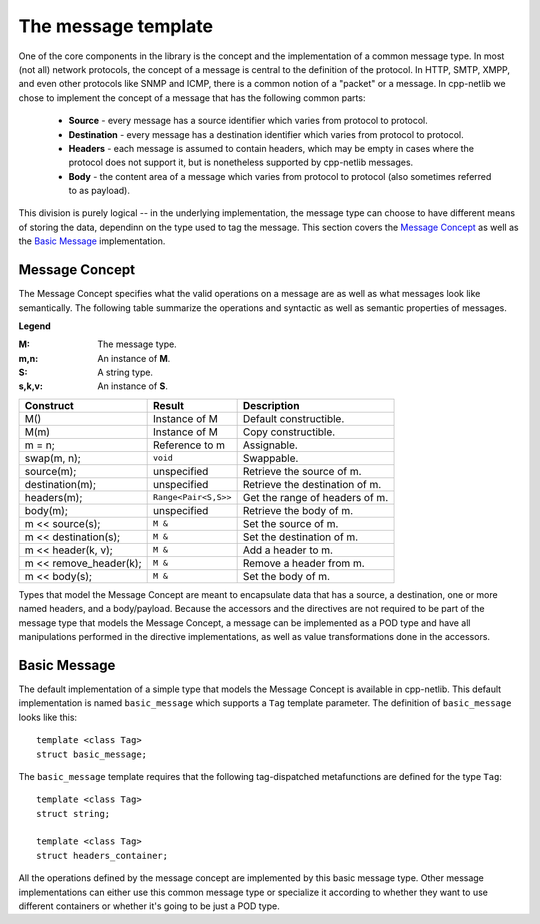 The message template
====================

One of the core components in the library is the concept and the implementation
of a common message type. In most (not all) network protocols, the concept of a
message is central to the definition of the protocol. In HTTP, SMTP, XMPP, and
even other protocols like SNMP and ICMP, there is a common notion of a "packet"
or a message. In cpp-netlib we chose to implement the concept of a message that
has the following common parts:

  * **Source** - every message has a source identifier which varies from
    protocol to protocol.

  * **Destination** - every message has a destination identifier which varies
    from protocol to protocol.

  * **Headers** - each message is assumed to contain headers, which may be empty
    in cases where the protocol does not support it, but is nonetheless
    supported by cpp-netlib messages.

  * **Body** - the content area of a message which varies from protocol to
    protocol (also sometimes referred to as payload).

This division is purely logical -- in the underlying implementation, the message
type can choose to have different means of storing the data, dependinn on the
type used to tag the message. This section covers the `Message Concept`_ as well
as the `Basic Message`_ implementation.

Message Concept
```````````````

The Message Concept specifies what the valid operations on a message are as well
as what messages look like semantically. The following table summarize the
operations and syntactic as well as semantic properties of messages.

**Legend**

:M: The message type.
:m,n: An instance of **M**.
:S: A string type.
:s,k,v: An instance of **S**.

+------------------------+----------------------+-------------------------------------+
| Construct              | Result               | Description                         |
+========================+======================+=====================================+
| M()                    | Instance of M        | Default constructible.              |
+------------------------+----------------------+-------------------------------------+
| M(m)                   | Instance of M        | Copy constructible.                 |
+------------------------+----------------------+-------------------------------------+
| m = n;                 | Reference to m       | Assignable.                         |
+------------------------+----------------------+-------------------------------------+
| swap(m, n);            | ``void``             | Swappable.                          |
+------------------------+----------------------+-------------------------------------+
| source(m);             | unspecified          | Retrieve the source of m.           |
+------------------------+----------------------+-------------------------------------+
| destination(m);        | unspecified          | Retrieve the destination of m.      |
+------------------------+----------------------+-------------------------------------+
| headers(m);            | ``Range<Pair<S,S>>`` | Get the range of headers of m.      |
+------------------------+----------------------+-------------------------------------+
| body(m);               | unspecified          | Retrieve the body of m.             |
+------------------------+----------------------+-------------------------------------+
| m << source(s);        | ``M &``              | Set the source of m.                |
+------------------------+----------------------+-------------------------------------+
| m << destination(s);   | ``M &``              | Set the destination of m.           |
+------------------------+----------------------+-------------------------------------+
| m << header(k, v);     | ``M &``              | Add a header to m.                  |
+------------------------+----------------------+-------------------------------------+
| m << remove_header(k); | ``M &``              | Remove a header from m.             |
+------------------------+----------------------+-------------------------------------+
| m << body(s);          | ``M &``              | Set the body of m.                  |
+------------------------+----------------------+-------------------------------------+

Types that model the Message Concept are meant to encapsulate data that has a
source, a destination, one or more named headers, and a body/payload. Because
the accessors and the directives are not required to be part of the message type
that models the Message Concept, a message can be implemented as a POD type and
have all manipulations performed in the directive implementations, as well as
value transformations done in the accessors.

Basic Message
`````````````
The default implementation of a simple type that models the Message Concept is
available in cpp-netlib. This default implementation is named ``basic_message``
which supports a ``Tag`` template parameter. The definition of ``basic_message`` 
looks like this:

::

    template <class Tag>
    struct basic_message;

The ``basic_message`` template requires that the following tag-dispatched
metafunctions are defined for the type ``Tag``:

::

    template <class Tag>
    struct string;

    template <class Tag>
    struct headers_container;

All the operations defined by the message concept are implemented by this basic
message type. Other message implementations can either use this common message
type or specialize it according to whether they want to use different containers
or whether it's going to be just a POD type.
